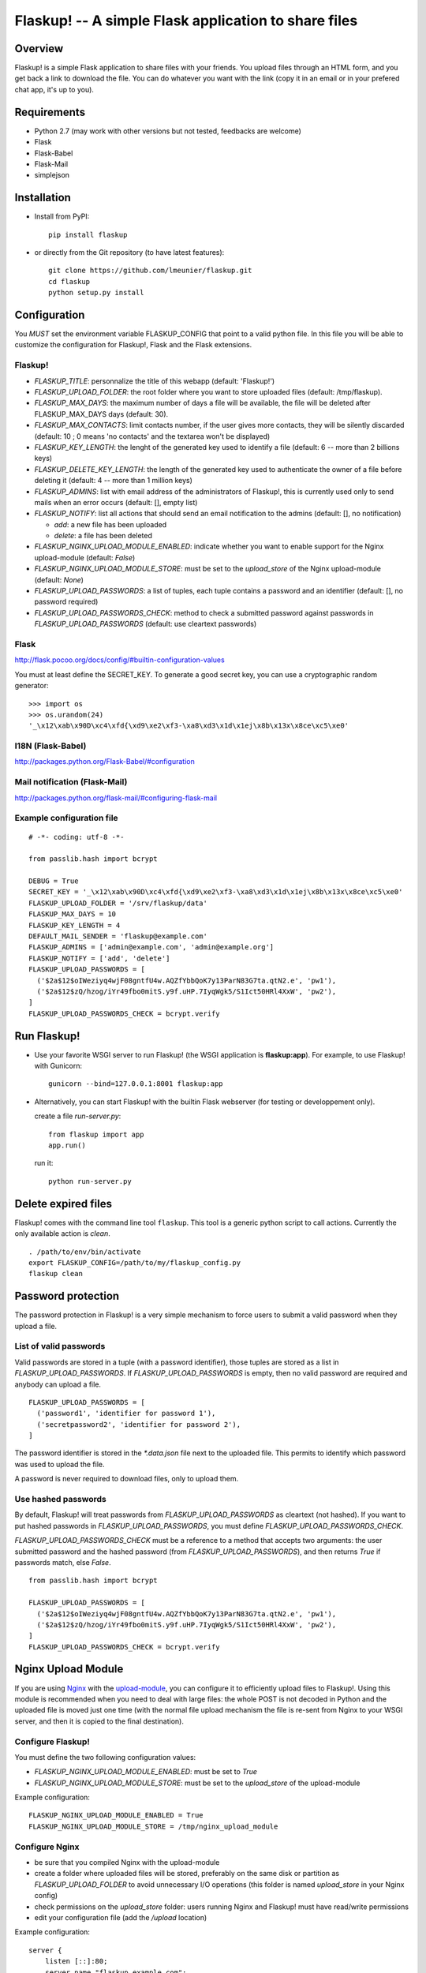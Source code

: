 Flaskup! -- A simple Flask application to share files
=====================================================

Overview
--------

Flaskup! is a simple Flask application to share files with your friends. You
upload files through an HTML form, and you get back a link to download the file.
You can do whatever you want with the link (copy it in an email or in your
prefered chat app, it's up to you).


Requirements
------------

- Python 2.7 (may work with other versions but not tested, feedbacks are welcome)
- Flask
- Flask-Babel
- Flask-Mail
- simplejson


Installation
------------

- Install from PyPI:

  ::

    pip install flaskup

- or directly from the Git repository (to have latest features):

  ::

    git clone https://github.com/lmeunier/flaskup.git
    cd flaskup
    python setup.py install


Configuration
-------------

You *MUST* set the environment variable FLASKUP_CONFIG that point to a valid
python file. In this file you will be able to customize the configuration for
Flaskup!, Flask and the Flask extensions.

Flaskup!
~~~~~~~~

- `FLASKUP_TITLE`: personnalize the title of this webapp (default: 'Flaskup!')
- `FLASKUP_UPLOAD_FOLDER`: the root folder where you want to store uploaded
  files (default: /tmp/flaskup).
- `FLASKUP_MAX_DAYS`: the maximum number of days a file will be available, the
  file will be deleted after FLASKUP_MAX_DAYS days (default: 30).
- `FLASKUP_MAX_CONTACTS`: limit contacts number, if the user gives more
  contacts, they will be silently discarded (default: 10 ; 0 means 'no
  contacts' and the textarea won't be displayed)
- `FLASKUP_KEY_LENGTH`: the lenght of the generated key used to identify a file
  (default: 6 -- more than 2 billions keys)
- `FLASKUP_DELETE_KEY_LENGTH`: the length of the generated key used to
  authenticate the owner of a file before deleting it (default: 4 -- more than
  1 million keys)
- `FLASKUP_ADMINS`: list with email address of the administrators of Flaskup!,
  this is currently used only to send mails when an error occurs (default: [],
  empty list)
- `FLASKUP_NOTIFY`: list all actions that should send an email notification to
  the admins (default: [], no notification)

  - `add`: a new file has been uploaded
  - `delete`: a file has been deleted

- `FLASKUP_NGINX_UPLOAD_MODULE_ENABLED`: indicate whether you want to enable
  support for the Nginx upload-module (default: `False`)
- `FLASKUP_NGINX_UPLOAD_MODULE_STORE`: must be set to the `upload_store` of the
  Nginx upload-module (default: `None`)
- `FLASKUP_UPLOAD_PASSWORDS`: a list of tuples, each tuple contains a password
  and an identifier (default: [], no password required)
- `FLASKUP_UPLOAD_PASSWORDS_CHECK`: method to check a submitted password against
  passwords in `FLASKUP_UPLOAD_PASSWORDS` (default: use cleartext passwords)

Flask
~~~~~

http://flask.pocoo.org/docs/config/#builtin-configuration-values

You must at least define the SECRET_KEY. To generate a good secret key, you can
use a cryptographic random generator:

::

  >>> import os
  >>> os.urandom(24)
  '_\x12\xab\x90D\xc4\xfd{\xd9\xe2\xf3-\xa8\xd3\x1d\x1ej\x8b\x13x\x8ce\xc5\xe0'


I18N (Flask-Babel)
~~~~~~~~~~~~~~~~~~

http://packages.python.org/Flask-Babel/#configuration

Mail notification (Flask-Mail)
~~~~~~~~~~~~~~~~~~~~~~~~~~~~~~

http://packages.python.org/flask-mail/#configuring-flask-mail


Example configuration file
~~~~~~~~~~~~~~~~~~~~~~~~~~

::

  # -*- coding: utf-8 -*-

  from passlib.hash import bcrypt

  DEBUG = True
  SECRET_KEY = '_\x12\xab\x90D\xc4\xfd{\xd9\xe2\xf3-\xa8\xd3\x1d\x1ej\x8b\x13x\x8ce\xc5\xe0'
  FLASKUP_UPLOAD_FOLDER = '/srv/flaskup/data'
  FLASKUP_MAX_DAYS = 10
  FLASKUP_KEY_LENGTH = 4
  DEFAULT_MAIL_SENDER = 'flaskup@example.com'
  FLASKUP_ADMINS = ['admin@example.com', 'admin@example.org']
  FLASKUP_NOTIFY = ['add', 'delete']
  FLASKUP_UPLOAD_PASSWORDS = [
    ('$2a$12$oIWeziyq4wjF08gntfU4w.AQZfYbbQoK7y13ParN83G7ta.qtN2.e', 'pw1'),
    ('$2a$12$zQ/hzog/iYr49fbo0mitS.y9f.uHP.7IyqWgk5/S1Ict50HRl4XxW', 'pw2'),
  ]
  FLASKUP_UPLOAD_PASSWORDS_CHECK = bcrypt.verify

Run Flaskup!
------------

- Use your favorite WSGI server to run Flaskup! (the WSGI application is
  **flaskup:app**). For example, to use Flaskup! with Gunicorn:

  ::

    gunicorn --bind=127.0.0.1:8001 flaskup:app

- Alternatively, you can start Flaskup! with the builtin Flask webserver (for
  testing or developpement only).

  create a file `run-server.py`:

  ::

    from flaskup import app
    app.run()

  run it:

  ::

    python run-server.py


Delete expired files
--------------------

Flaskup! comes with the command line tool ``flaskup``. This tool is a generic
python script to call actions. Currently the only available action is `clean`.

::

  . /path/to/env/bin/activate
  export FLASKUP_CONFIG=/path/to/my/flaskup_config.py
  flaskup clean

Password protection
-------------------

The password protection in Flaskup! is a very simple mechanism to force users
to submit a valid password when they upload a file.

List of valid passwords
~~~~~~~~~~~~~~~~~~~~~~~

Valid passwords are stored in a tuple (with a password identifier), those
tuples are stored as a list in `FLASKUP_UPLOAD_PASSWORDS`. If
`FLASKUP_UPLOAD_PASSWORDS` is empty, then no valid password are required and
anybody can upload a file.

::

  FLASKUP_UPLOAD_PASSWORDS = [
    ('password1', 'identifier for password 1'),
    ('secretpassword2', 'identifier for password 2'),
  ]

The password identifier is stored in the `*.data.json` file next to the
uploaded file. This permits to identify which password was used to upload the
file.

A password is never required to download files, only to upload them.

Use hashed passwords
~~~~~~~~~~~~~~~~~~~~

By default, Flaskup! will treat passwords from `FLASKUP_UPLOAD_PASSWORDS` as
cleartext (not hashed). If you want to put hashed passwords in
`FLASKUP_UPLOAD_PASSWORDS`, you must define `FLASKUP_UPLOAD_PASSWORDS_CHECK`.

`FLASKUP_UPLOAD_PASSWORDS_CHECK` must be a reference to a method that accepts
two arguments: the user submitted password and the hashed password (from
`FLASKUP_UPLOAD_PASSWORDS`), and then returns `True` if passwords match, else
`False`.

::

  from passlib.hash import bcrypt

  FLASKUP_UPLOAD_PASSWORDS = [
    ('$2a$12$oIWeziyq4wjF08gntfU4w.AQZfYbbQoK7y13ParN83G7ta.qtN2.e', 'pw1'),
    ('$2a$12$zQ/hzog/iYr49fbo0mitS.y9f.uHP.7IyqWgk5/S1Ict50HRl4XxW', 'pw2'),
  ]
  FLASKUP_UPLOAD_PASSWORDS_CHECK = bcrypt.verify

Nginx Upload Module
-------------------

If you are using `Nginx <http://nginx.org/>`_ with the `upload-module
<http://wiki.nginx.org/HttpUploadModule>`_, you can configure it to efficiently
upload files to Flaskup!. Using this module is recommended when you need to
deal with large files: the whole POST is not decoded in Python and the uploaded
file is moved just one time (with the normal file upload mechanism the file is
re-sent from Nginx to your WSGI server, and then it is copied to the final
destination).


Configure Flaskup!
~~~~~~~~~~~~~~~~~~

You must define the two following configuration values:

- `FLASKUP_NGINX_UPLOAD_MODULE_ENABLED`: must be set to `True`
- `FLASKUP_NGINX_UPLOAD_MODULE_STORE`: must be set to the `upload_store` of the
  upload-module

Example configuration::

  FLASKUP_NGINX_UPLOAD_MODULE_ENABLED = True
  FLASKUP_NGINX_UPLOAD_MODULE_STORE = /tmp/nginx_upload_module


Configure Nginx
~~~~~~~~~~~~~~~

- be sure that you compiled Nginx with the upload-module
- create a folder where uploaded files will be stored, preferably on the same
  disk or partition as `FLASKUP_UPLOAD_FOLDER` to avoid unnecessary I/O
  operations (this folder is named `upload_store` in your Nginx config)
- check permissions on the `upload_store` folder: users running Nginx and
  Flaskup! must have read/write permissions
- edit your configuration file (add the `/upload` location)

Example configuration::

  server {
      listen [::]:80;
      server_name "flaskup.example.com";
      client_max_body_size 2g;

      access_log /var/log/nginx/flaskup_access.log combined;
      error_log  /var/log/nginx/flaskup_error.log;

      proxy_set_header X-Real-IP $remote_addr;
      proxy_set_header X-Forwarded-For $proxy_add_x_forwarded_for;
      proxy_set_header Host $http_host;

      location /static/ {
              alias   /path/to/env/lib/python2.7/site-packages/flaskup/static/;
      }
      location = /upload {
              upload_pass             @upstream;
              upload_store            /tmp/nginx_upload_module;
              upload_store_access     user:rw;

              upload_set_form_field   $upload_field_name.name "$upload_file_name";
              upload_set_form_field   $upload_field_name.path "$upload_tmp_path";

              upload_pass_form_field  "^myemail$|^mycontacts$";
              upload_cleanup          400-599;
      }
      location / {
          proxy_pass http://127.0.0.1:8000;
      }
      location @upstream {
          proxy_pass http://127.0.0.1:8000;
      }
  }


Credits
-------

Flaskup! is maintained by `Laurent Meunier <http://www.deltalima.net/>`_.


Licenses
--------

Flaskup! is Copyright (c) 2012 Laurent Meunier. It is free software, and may be
redistributed under the terms specified in the LICENSE file (a 3-clause BSD
License).

Flaskup! uses `Bootstrap <http://twitter.github.com/bootstrap/>`_ (`Apache
License v2.0 <http://www.apache.org/licenses/LICENSE-2.0>`_) and `jQuery
<http://jquery.com/>`_ (`MIT or GPLv2 License <http://jquery.org/license/>`_).

